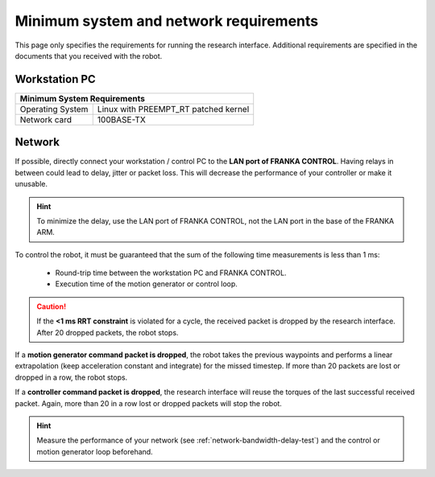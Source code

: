 Minimum system and network requirements
=======================================

This page only specifies the requirements for running the research interface. Additional
requirements are specified in the documents that you received with the robot.

Workstation PC
--------------

+------------------------------------------------------------+
| Minimum System Requirements                                |
+===================+========================================+
| Operating System  | Linux with  PREEMPT_RT patched kernel  |
+-------------------+----------------------------------------+
| Network card      | 100BASE-TX                             |
+-------------------+----------------------------------------+

.. _requirement-network:

Network
-------
If possible, directly connect your workstation / control PC to the **LAN port of FRANKA CONTROL**.
Having relays in between could lead to delay, jitter or packet loss. This will decrease the
performance of your controller or make it unusable.

.. hint::
    To minimize the delay, use the LAN port of FRANKA CONTROL, not the LAN port in the base of the
    FRANKA ARM.

To control the robot, it must be guaranteed that the sum of the following time
measurements is less than 1 ms:

 * Round-trip time between the workstation PC and FRANKA CONTROL.
 * Execution time of the motion generator or control loop.

.. caution::
    If the **<1 ms RRT constraint** is violated for a cycle, the received packet is dropped by the
    research interface. After 20 dropped packets, the robot stops.

If a **motion generator command packet is dropped**, the robot takes the previous waypoints and
performs a linear extrapolation (keep acceleration constant and integrate) for the missed
timestep. If more than 20 packets are lost or dropped in a row, the robot stops.

If a **controller command packet is dropped**, the research interface will reuse the torques of
the last successful received packet. Again, more than 20 in a row lost or dropped packets will
stop the robot.

.. hint::
    Measure the performance of your network (see :ref:`network-bandwidth-delay-test`) and the
    control or motion generator loop beforehand.
